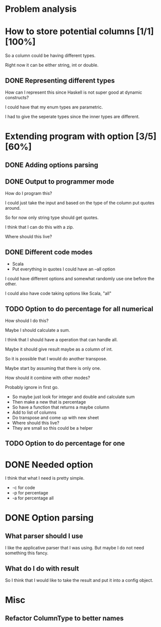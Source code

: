 #+OPTIONS: ^:nil
* Problem analysis
  
* How to store potential columns [1/1][100%]

So a column could be having different types.

Right now it can be either string, int or double.

** DONE Representing different types
   CLOSED: [2020-04-25 Sat 21:59]

How can I represent this since Haskell is not super good at dynamic constructs?

I could have that my enum types are parametric.

I had to give the seperate types since the inner types are different.


* Extending program with option [3/5][60%]

** DONE Adding options parsing
   CLOSED: [2020-04-26 Sun 09:41]

** DONE Output to programmer mode
   CLOSED: [2020-04-26 Sun 12:16]

How do I program this?

I could just take the input and based on the type of the column put quotes around.

So for now only string type should get quotes.

I think that I can do this with a zip.

Where should this live?

** DONE Different code modes 
   CLOSED: [2020-04-26 Sun 13:42]

  - Scala
  - Put everything in quotes I could have an --all option

  I could have different options and somewhat randomly use one before the other.

  I could also have code taking options like Scala, "all"

** TODO Option to do percentage for all numerical

    How should I do this?

    Maybe I should calculate a sum.

    I think that I should have a operation that can handle all.

    Maybe it should give result maybe as a column of int.

    So it is possible that I would do another transpose.

    Maybe start by assuming that there is only one.

    How should it combine with other modes?

    Probably ignore in first go.

    - So maybe just look for integer and double and calculate sum
    - Then make a new that is percentage
    - So have a function that returns a maybe column
    - Add to list of columns
    - Do transpose and come up with new sheet
    - Where should this live?
    - They are small so this could be a helper


** TODO Option to do percentage for one

* DONE Needed option 
  CLOSED: [2020-04-26 Sun 12:15]

I think that what I need is pretty simple.

  - -c for code
  - -p for percentage
  - -a for percentage all

* DONE Option parsing
  CLOSED: [2020-04-26 Sun 12:15]

** What parser should I use

I like the applicative parser that I was using. But maybe I do not need something this fancy.

** What do I do with result

So I think that I would like to take the result and put it into a config object.

* Misc

** Refactor ColumnType to better names




